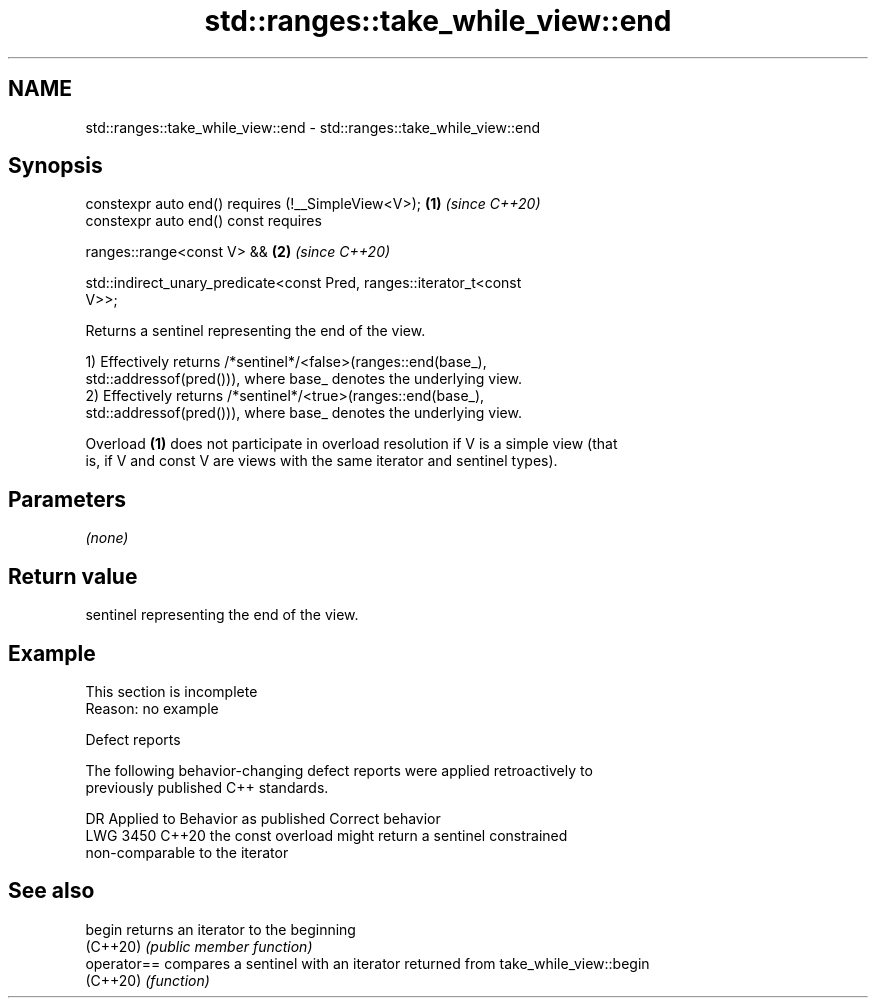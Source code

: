 .TH std::ranges::take_while_view::end 3 "2022.07.31" "http://cppreference.com" "C++ Standard Libary"
.SH NAME
std::ranges::take_while_view::end \- std::ranges::take_while_view::end

.SH Synopsis
   constexpr auto end() requires (!__SimpleView<V>);                  \fB(1)\fP \fI(since C++20)\fP
   constexpr auto end() const requires

   ranges::range<const V> &&                                          \fB(2)\fP \fI(since C++20)\fP

   std::indirect_unary_predicate<const Pred, ranges::iterator_t<const
   V>>;

   Returns a sentinel representing the end of the view.

   1) Effectively returns /*sentinel*/<false>(ranges::end(base_),
   std::addressof(pred())), where base_ denotes the underlying view.
   2) Effectively returns /*sentinel*/<true>(ranges::end(base_),
   std::addressof(pred())), where base_ denotes the underlying view.

   Overload \fB(1)\fP does not participate in overload resolution if V is a simple view (that
   is, if V and const V are views with the same iterator and sentinel types).

.SH Parameters

   \fI(none)\fP

.SH Return value

   sentinel representing the end of the view.

.SH Example

    This section is incomplete
    Reason: no example

  Defect reports

   The following behavior-changing defect reports were applied retroactively to
   previously published C++ standards.

      DR    Applied to              Behavior as published              Correct behavior
   LWG 3450 C++20      the const overload might return a sentinel      constrained
                       non-comparable to the iterator

.SH See also

   begin      returns an iterator to the beginning
   (C++20)    \fI(public member function)\fP
   operator== compares a sentinel with an iterator returned from take_while_view::begin
   (C++20)    \fI(function)\fP
